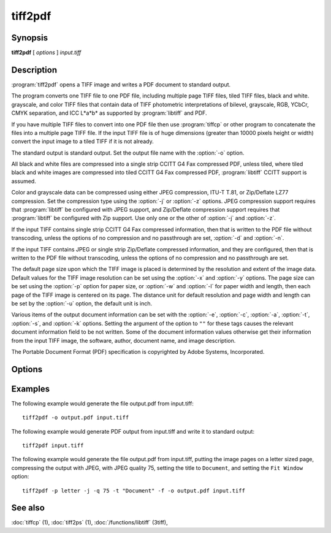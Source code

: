 tiff2pdf
========

.. program:: tiff2pdf

Synopsis
--------

**tiff2pdf** [ *options* ] *input.tiff*

Description
-----------

:program:`tiff2pdf` opens a TIFF image and writes a PDF document to standard output.

The program converts one TIFF file to one PDF file, including multiple page
TIFF files, tiled TIFF files, black and white. grayscale, and color TIFF 
files that contain data of TIFF photometric interpretations of bilevel, 
grayscale, RGB, YCbCr, CMYK separation, and ICC L*a*b* as supported by 
:program:`libtiff` and PDF.

If you have multiple TIFF files to convert into one PDF file then use :program:`tiffcp`
or other program to concatenate the files into a multiple page TIFF file.  
If the input TIFF file is of huge dimensions (greater than 10000 pixels height
or width) convert the input image to a tiled TIFF if it is not already.

The standard output is standard output.  Set the output file name with the
:option:`-o` option.

All black and white files are compressed into a single strip CCITT G4 Fax
compressed PDF, unless tiled, where tiled black and white images are
compressed into tiled CCITT G4 Fax compressed PDF, 
:program:`libtiff` CCITT support is assumed.

Color and grayscale data can be compressed using either JPEG compression,
ITU-T T.81, or Zip/Deflate LZ77 compression.  Set the compression type using
the :option:`-j` or :option:`-z` options.  JPEG compression support
requires that :program:`libtiff` be configured with JPEG support, and
Zip/Deflate compression support requires that :program:`libtiff`
be configured with Zip support.  Use only one or the other of
:option:`-j` and :option:`-z`.

If the input TIFF contains single strip CCITT G4 Fax compressed information,
then that is written to the PDF file without transcoding, unless the options 
of no compression and no passthrough are set, :option:`-d` and :option:`-n`.

If the input TIFF contains JPEG or single strip Zip/Deflate compressed
information, and they are configured, then that is written to the PDF file 
without transcoding, unless the options of no compression and no passthrough 
are set.

The default page size upon which the TIFF image is placed is determined by
the resolution and extent of the image data.  Default values for the TIFF 
image resolution can be set using the :option:`-x` and :option:`-y`
options.  The page size can be set using the :option:`-p`
option for paper size, or :option:`-w` and :option:`-l`
for paper width and length, then each page of the TIFF image is centered on
its page.  The distance unit for default resolution and page width and
length can be set by the :option:`-u` option, the default unit is inch.

Various items of the output document information can be set with the
:option:`-e`, :option:`-c`, :option:`-a`, :option:`-t`, :option:`-s`,
and :option:`-k` options.  Setting the argument of the option to ``""`` for these
tags causes the relevant document information field to be not written.  Some 
of the document information values otherwise get their information from the 
input TIFF image, the software, author, document name, and image description.

The Portable Document Format (PDF) specification is copyrighted by Adobe
Systems, Incorporated.

Options
-------

.. option:: -o output-file

  Set the output to go to file *output-file*

.. option:: -j

  Compress with JPEG (requires :program:`libjpeg` configured with
  :program:`libtiff`).

.. option:: -z

  Compress with Zip/Deflate (requires :program`zlib` configured with
  :program:`libtiff`).

.. option:: -q quality

  Set the compression quality, 1-100 for JPEG.

.. option:: -n

  Do not allow data to be converted without uncompressing, no compressed
  data passthrough.

.. option:: -b

  Set PDF ``Interpolate`` user preference.

.. option:: -d

  Do not compress (decompress) - except monochrome to CCITT Group 4.

.. option:: -i

  Invert colors.

.. option:: -p paper-size

  Set paper size, e.g., ``letter``,  ``legal``, ``A4``.

.. option:: -F

  Cause the tiff to fill the PDF page.

.. option:: -u [ i | m ]

  Set distance unit, ``i`` for inch, ``m`` for centimeter.

.. option:: -w width

  Set width in units.

.. option:: -l length

  Set length in units.

.. option:: -x xres

  Set x/width resolution default.

.. option:: -y yres

  Set y/length resolution default.

.. option:: -r [ d | o ]

  Set ``d`` for resolution default for images without resolution,
  ``o`` for resolution override for all images.

.. option:: -f

  Set PDF ``Fit Window`` user preference.

.. option:: -e YYYYMMDDHHMMSS

  Set document information date, overrides image or current date/time default,
  ``YYYYMMDDHHMMSS``.

.. option:: -c creator

  Set document information creator, overrides image software default.

.. option:: -a author

  Set document information author, overrides image artist default.

.. option:: -t title

  Set document information title, overrides image document name default.

.. option:: -s subject

  Set document information subject, overrides image image description default.

.. option:: -k keywords

  Set document information keywords.

.. option:: -m size

  Set memory allocation limit (in MiB). Default is 256MiB. Set to 0 to disable the limit.

.. option:: -h

  List usage reminder to stderr and exit.

Examples
--------

The following example would generate the file output.pdf from input.tiff:

.. highlight:: shell

::

    tiff2pdf -o output.pdf input.tiff

The following example would generate PDF output from input.tiff and write it 
to standard output:

::

    tiff2pdf input.tiff

The following example would generate the file output.pdf from input.tiff, 
putting the image pages on a letter sized page, compressing the output 
with JPEG, with JPEG quality 75, setting the title to ``Document``, and setting 
the ``Fit Window`` option:

::

    tiff2pdf -p letter -j -q 75 -t "Document" -f -o output.pdf input.tiff

See also
--------

:doc:`tiffcp` (1),
:doc:`tiff2ps` (1),
:doc:`/functions/libtiff` (3tiff),
